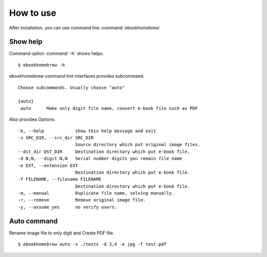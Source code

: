 How to use
==========

After installation, you can use command line :command:`ebookhomebrew` ::


Show help
---------

Command option :command:`-h` shows helps. ::

    $ ebookhomebrew -h


ebookhomebrew command line interfaces provides subcommand. ::

     Choose subcommands. Usually choose "auto"

     {auto}
      auto      Make only digit file name, convert e-book file such as PDF

Also provides Options. ::

      -h, --help            show this help message and exit
      -s SRC_DIR, --src_dir SRC_DIR
                            Source directory which put original image files.
      --dst_dir DST_DIR     Destination directory which put e-book file.
      -d N,N, --digit N,N   Serial number digits you remain file name
      -e EXT, --extension EXT
                            Destination directory which put e-book file.
      -f FILENAME, --filename FILENAME
                            Destination directory which put e-book file.
      -m, --manual          Duplicate file name, solving manually.
      -r, --remove          Remove original image file.
      -y, --assume_yes      no verify users.


Auto command
------------

Rename image file to only digit and Create PDF file. ::

    $ ebookhomebrew auto -s ./tests -d 3,4 -e jpg -f test.pdf


